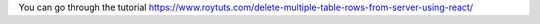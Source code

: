 You can go through the tutorial https://www.roytuts.com/delete-multiple-table-rows-from-server-using-react/
